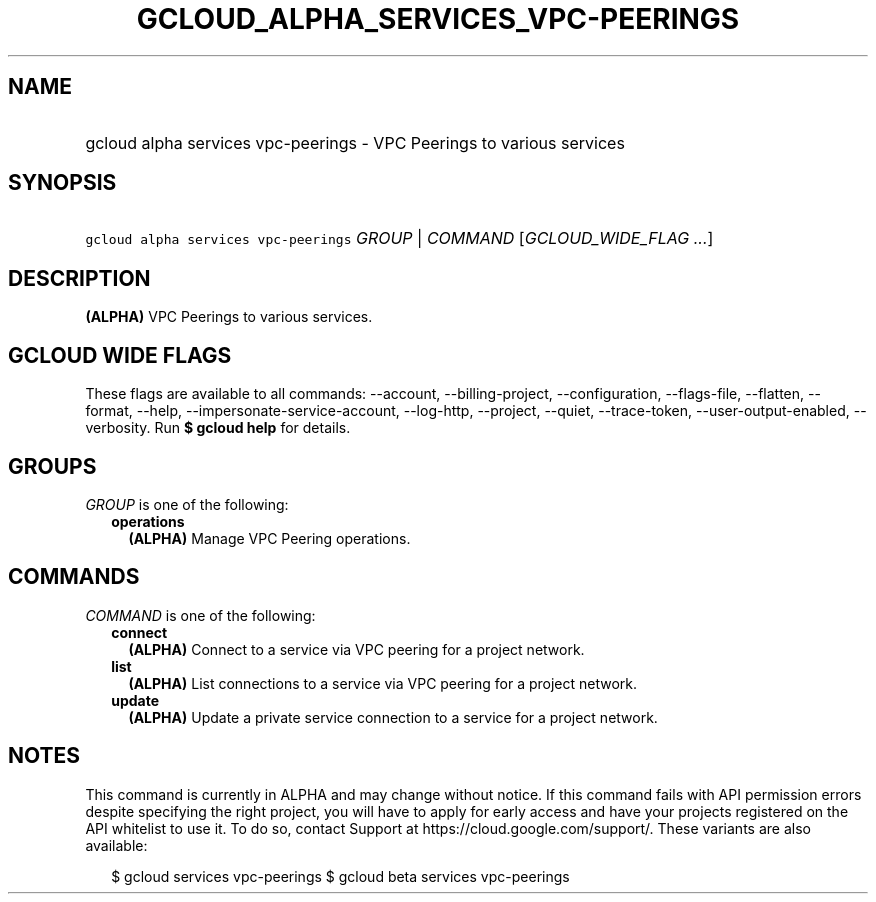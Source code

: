 
.TH "GCLOUD_ALPHA_SERVICES_VPC\-PEERINGS" 1



.SH "NAME"
.HP
gcloud alpha services vpc\-peerings \- VPC Peerings to various services



.SH "SYNOPSIS"
.HP
\f5gcloud alpha services vpc\-peerings\fR \fIGROUP\fR | \fICOMMAND\fR [\fIGCLOUD_WIDE_FLAG\ ...\fR]



.SH "DESCRIPTION"

\fB(ALPHA)\fR VPC Peerings to various services.



.SH "GCLOUD WIDE FLAGS"

These flags are available to all commands: \-\-account, \-\-billing\-project,
\-\-configuration, \-\-flags\-file, \-\-flatten, \-\-format, \-\-help,
\-\-impersonate\-service\-account, \-\-log\-http, \-\-project, \-\-quiet,
\-\-trace\-token, \-\-user\-output\-enabled, \-\-verbosity. Run \fB$ gcloud
help\fR for details.



.SH "GROUPS"

\f5\fIGROUP\fR\fR is one of the following:

.RS 2m
.TP 2m
\fBoperations\fR
\fB(ALPHA)\fR Manage VPC Peering operations.


.RE
.sp

.SH "COMMANDS"

\f5\fICOMMAND\fR\fR is one of the following:

.RS 2m
.TP 2m
\fBconnect\fR
\fB(ALPHA)\fR Connect to a service via VPC peering for a project network.

.TP 2m
\fBlist\fR
\fB(ALPHA)\fR List connections to a service via VPC peering for a project
network.

.TP 2m
\fBupdate\fR
\fB(ALPHA)\fR Update a private service connection to a service for a project
network.


.RE
.sp

.SH "NOTES"

This command is currently in ALPHA and may change without notice. If this
command fails with API permission errors despite specifying the right project,
you will have to apply for early access and have your projects registered on the
API whitelist to use it. To do so, contact Support at
https://cloud.google.com/support/. These variants are also available:

.RS 2m
$ gcloud services vpc\-peerings
$ gcloud beta services vpc\-peerings
.RE

